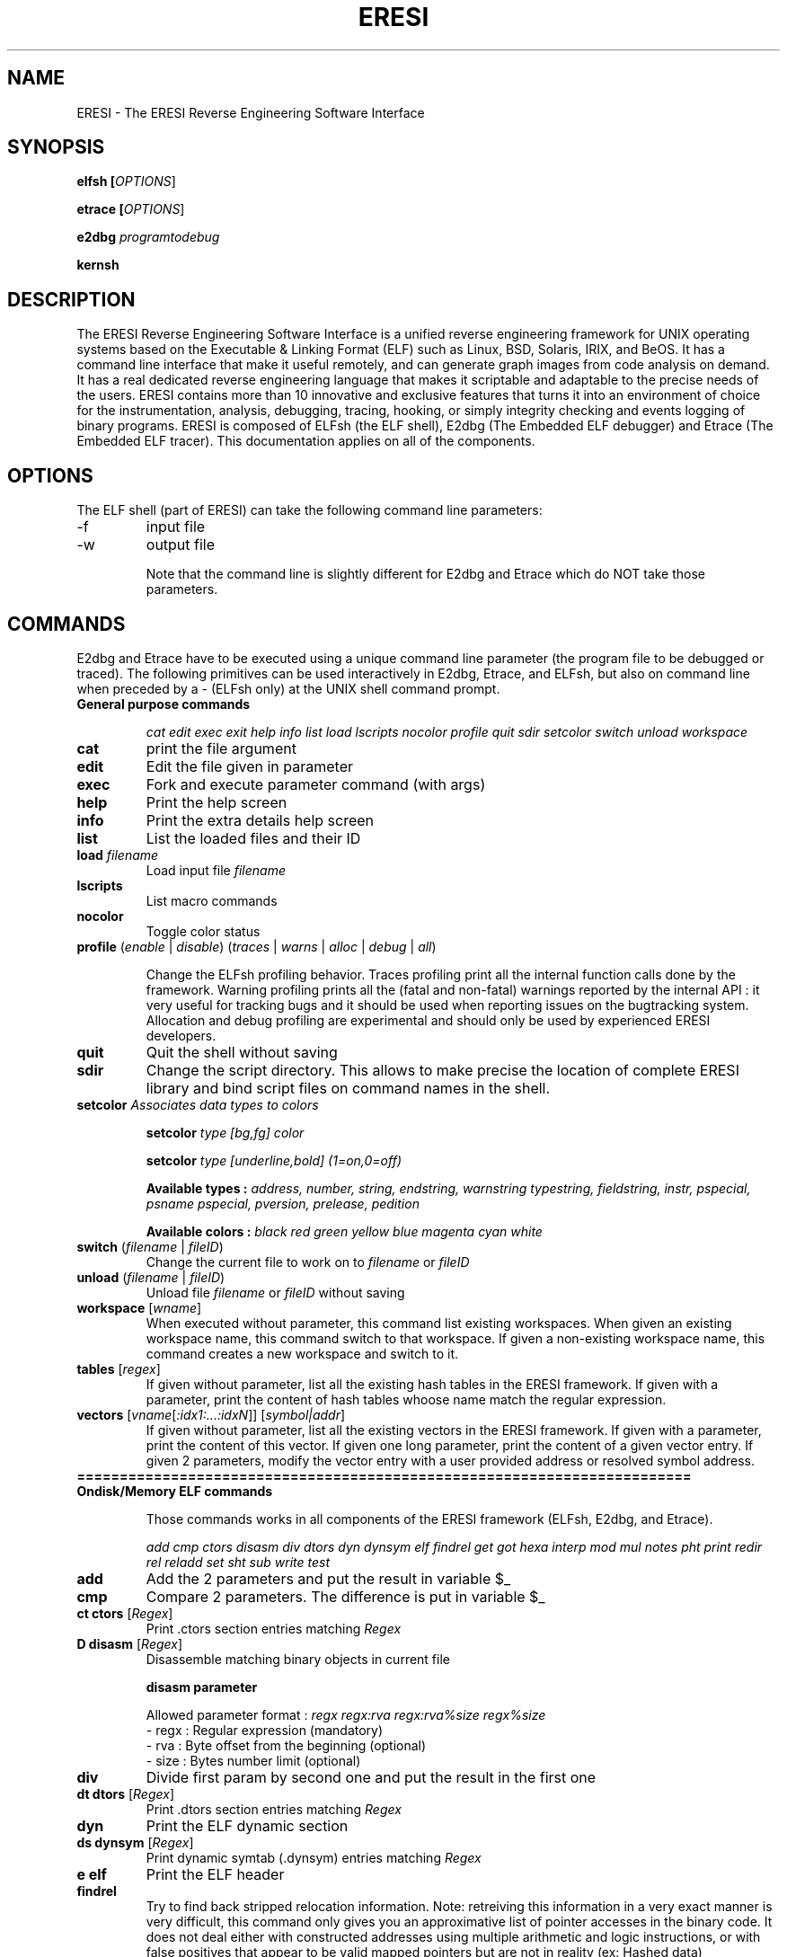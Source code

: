 .\" define indentation for suboptions
.\" .nr SS 5
.\" default indentation is 7, don't change!
.\" .nr IN 7
.\" add new suboption
.\" .de IPs
.\" .IP "\\$1" \n(SS
.\" ..
.\" begin of first level suboptions, end with .RE
.\" .de RSs
.\" .RS \n(IN+3
.\" ..
.\" begin of 2nd level suboptions
.\" .de RSss
.\" .PD 0
.\" .RS \n(SS+3
.\" ..
.\" end of 2nd level suboptions
.\" .de REss
.\" .RE
.\" .PD 1
.\" ..
.TH "ERESI" "1" "May 2007" "ERESI 0.78" "User commands"
.SH "NAME"
ERESI \- The ERESI Reverse Engineering Software Interface
.SH "SYNOPSIS"
.B elfsh  [\fIOPTIONS\fR]

.B etrace [\fIOPTIONS\fR]

.B e2dbg  \fIprogramtodebug\fR

.B kernsh
.SH "DESCRIPTION"
The ERESI Reverse Engineering Software Interface is a unified reverse engineering framework for UNIX operating systems based on the Executable & Linking Format (ELF) such as Linux, BSD, Solaris, IRIX, and BeOS. It has a command line interface that make it useful remotely, and can generate graph images from code analysis on demand. It has a real dedicated reverse engineering language that makes it scriptable and adaptable to the precise needs of the users. ERESI contains more than 10 innovative and exclusive features that turns it into an environment of choice for the instrumentation, analysis, debugging, tracing, hooking, or simply integrity checking and events logging of binary programs. ERESI is composed of ELFsh (the ELF shell), E2dbg (The Embedded ELF debugger) and Etrace (The Embedded ELF tracer). This documentation applies on all of the components. 
.SH "OPTIONS"
The ELF shell (part of ERESI) can take the following command line parameters:

.B 
.IP \-f
input file
.B 
.IP \-w
output file


Note that the command line is slightly different for E2dbg and Etrace which do
NOT take those parameters.
.SH "COMMANDS"
E2dbg and Etrace have to be executed using a unique command line parameter (the program file to be debugged or traced). The following primitives can be used interactively in E2dbg, Etrace, and ELFsh, but also on command line when preceded by a \- (ELFsh only) at the UNIX shell command prompt.

.TP 
\fBGeneral purpose commands\fP

\fIcat edit exec exit help info list load lscripts nocolor profile quit sdir setcolor switch unload workspace\fR

.TP 
\fBcat\fP
print the file argument

.TP 
\fBedit\fP
Edit the file given in parameter

.TP 
\fBexec\fP
Fork and execute parameter command (with args)

.TP 
\fBhelp\fP
Print the help screen

.TP 
\fBinfo\fP
Print the extra details help screen 

.TP 
\fBlist\fP
List the loaded files and their ID

.TP 
\fBload\fP \fIfilename\fR
Load input file \fIfilename\fR

.TP 
\fBlscripts\fP
List macro commands

.TP 
\fBnocolor\fP
Toggle color status

.TP 
\fBprofile\fP (\fIenable\fR | \fIdisable\fR) (\fItraces\fR | \fIwarns\fR | \fIalloc\fR | \fIdebug\fR | \fIall\fR)

Change the ELFsh profiling behavior. Traces profiling print all the internal function calls done by the framework. Warning profiling prints all the (fatal and non\-fatal) warnings reported by the internal API : it very useful for tracking bugs and it should be used when reporting issues on the bugtracking system. Allocation and debug profiling are experimental and should only be used by experienced ERESI developers.

.TP 
\fBquit\fP
Quit the shell without saving

.TP 
\fBsdir\fP
Change the script directory. This allows to make precise the location of complete ERESI library and bind script files on command names in the shell. 

.TP 
\fBsetcolor\fP \fIAssociates data types to colors\fR

\fBsetcolor\fP \fItype [bg,fg] color\fR

\fBsetcolor\fP \fItype [underline,bold] (1=on,0=off)\fR

\fBAvailable types  :\fP \fIaddress, number, string, endstring, warnstring typestring, fieldstring, instr, pspecial, psname pspecial, pversion, prelease, pedition\fR

\fBAvailable colors :\fP \fIblack red green yellow blue magenta cyan white\fR

.TP 
\fBswitch\fP (\fIfilename\fR | \fIfileID\fR)
Change the current file to work on to \fIfilename\fR or \fIfileID\fR

.TP 
\fBunload\fP (\fIfilename\fR | \fIfileID\fR)
Unload file \fIfilename\fR or \fIfileID\fR without saving

.TP 
\fBworkspace\fP [\fIwname\fR]
When executed without parameter, this command list existing workspaces. When given an existing workspace name, this command switch to that workspace. If given a non\-existing workspace name, this command creates a new workspace and switch to it.

.TP 
\fBtables\fP [\fIregex\fR]
If given without parameter, list all the existing hash tables in the ERESI framework. If given with a parameter,
print the content of hash tables whoose name match the regular expression.


.TP 
\fBvectors\fP [\fIvname\fR[\fI:idx1:...:idxN\fR]] [\fIsymbol|addr\fR]
If given without parameter, list all the existing vectors in the ERESI framework. If given with a parameter,
print the content of this vector. If given one long parameter, print the content of a given vector entry. If
given 2 parameters, modify the vector entry with a user provided address or resolved symbol address.

.TP 
\fB========================================================================\fP

.TP 
\fBOndisk/Memory ELF commands\fP

Those commands works in all components of the ERESI framework (ELFsh, E2dbg, and Etrace).

\fIadd cmp ctors disasm div dtors dyn dynsym elf findrel get got hexa interp mod mul notes pht print redir rel reladd set sht sub write test\fR

.TP 
\fBadd\fP
Add the 2 parameters and put the result in variable $_

.TP 
\fBcmp\fP
Compare 2 parameters. The difference is put in variable $_

.TP 
\fBct ctors\fP [\fIRegex\fR]
Print .ctors section entries matching \fIRegex\fR

.TP 
\fBD disasm\fP [\fIRegex\fR]
Disassemble matching binary objects in current file

\fBdisasm parameter\fP

Allowed parameter format : \fIregx regx:rva regx:rva%size regx%size\fR
 \- regx : Regular expression (mandatory)
 \- rva  : Byte offset from the beginning (optional)
 \- size : Bytes number limit (optional)

.TP 
\fBdiv\fP
Divide first param by second one and put the result in the first one

.TP 
\fBdt dtors\fP [\fIRegex\fR]
Print .dtors section entries matching \fIRegex\fR

.TP 
\fBdyn\fP
Print the ELF dynamic section

.TP 
\fBds dynsym\fP [\fIRegex\fR]
Print dynamic symtab (.dynsym) entries matching \fIRegex\fR

.TP 
\fBe elf\fP
Print the ELF header

.TP 
\fBfindrel\fP
Try to find back stripped relocation information. Note: retreiving this information in a
very exact manner is very difficult, this command only gives you an approximative list
of pointer accesses in the binary code. It does not deal either with constructed addresses
using multiple arithmetic and logic instructions, or with false positives that appear to
be valid mapped pointers but are not in reality (ex: Hashed data)

.TP 
\fBget\fP
Print parameter object value. The parameter can be a constant or defined value, a variable or any
ELF object that is part of any file loaded in the shell, provided you give its id at the beginning
of the object path. See info command for the exact grammar of object paths. 

.TP 
\fBg got\fP [\fIRegex\fR]
Print the entries of the Global Offset Table (GOT) matching \fIRegex\fR. The regex can apply on
either an address, an entry index, or a resolved symbol from the entry address (or contained
address).

.TP 
\fBX hexa\fP [\fIRegex\fR]
Dump matching binary objects in current file. This has the same syntax than D/disasm command.

\fBX parameter\fP

ParamFormat : \fIregx regx:rva regx:rva%size regx%size\fR
 \- regx : Regular expression (mandatory)
 \- rva  : Byte offset from the beginning (optional)
 \- size : Bytes number limit (optional)

.TP 
\fBinterp\fP
Print ELF interpreter path standing in .interp section.

.TP 
\fBmod\fP
Modulo operation between 2 parameters. The result is put in the destination variable.

.TP 
\fBmul\fP
Multiply the 2 parameters. The result is put in the destination variable.

.TP 
\fBn notes\fP [\fIRegex\fR]
Print the Notes sections entries matching \fIRegex\fR

.TP 
\fBp pht\fP
Print the Program Header Table (PHT)

.TP 
\fBprint\fP [\fIObjectPath1 ObjectPath2 ... ObjectPathN\fR]
Print the values of objects \fIObjectPath1 ObjectPath2 ... ObjectPathN\fR. Objects can be
constant strings, ELF objects, variables, defined values, and so on.

.TP 
\fBredir\fP \fIfunc\fR (\fIfunc2\fR | \fIaddr\fR)
Redirect calls to function \fIfunc\fR to \fIfunc2\fR or address \fIaddr\fR. If the original function has a PLT entry, the ALTPLT technique is used to perform the redirection. If the function is internal (or if we are in a static binary) the CFLOW technique is used to perform the redirection. ALTPLT technique is available on INTEL, SPARC, MIPS, and ALPHA  architectures. CFLOW technique is currently not available on the SPARC architecture. The hook (second) function is usually an injected C code provided by the user and injected using the \fIreladd\fR primitive. In case the provided hook function calls other function which are not in the host binary, ERESI will use the EXTPLT technique (or EXTSTATIC technique on static binaries) to relink the host binary in order to add new relocation entries, dynamic symbols with their names, symbol versions, extra GOT and PLT entries (using additionally the ALTGOT technique on RISC architectures), and will fixup the .dynamic section to reflect those changes on the section list.

.TP 
\fBr rel\fP [\fIRegex\fR]
Print the relocation entries matching \fIRegex\fR

.TP 
\fBreladd\fP (\fIDestFilePath | \fIDestfileID\fR) (\fIRelocFilePath | \fIRelocFileID\fR)
Inject the ELF relocatable object \fIRelocFileID\fR into the ELF executable object \fIDestFileID\fR. This command is used for injecting plain C compiled code linked into a .o file into a host ET_EXEC (executable) or ET_DYN (shared library) ELF file. 

.TP 
\fBset\fP \fIDestObjectPath SourceObjectPath\fR
Set the value of object \fIDestObjectPath\fR to \fISourceObjectPath\fR. The $_ variable gets modified depending on the result. See the \fBinfo\fP command for a list of all accessible objects using the set command.

.TP 
\fBs sht\fP [\fIRegex\fR]
Print the sections in the Section Header Table (SHT) matching \fIRegex\fR

.TP 
\fBsub\fP
Substract 2nd parameter to the first one. The $_ variable is modified depending on the result.

.TP 
\fBwrite\fP \fIDestObjectPath SourceObjectPath\fR
Copy data from \fISourceObjectPath\fR to \fIDestObjectPath\fR. The destination object has to be of type RAW (the data field of a section) and the source object has to be of type RAW or STRING. See the info command for more detail about this.

.TP 
\fB========================================================================\fP

.TP 
\fBDebugger commands\fP

\fIbacktrace break continue dbgstack delete dumpregs linkmap stack step display threads itrace\fR

.TP 
\fBbacktrace\fR
Print backtrace (needs frame pointer).

.TP 
\fBbreak (\fIBPsymbol\fR | \fI0xaddress\fR)\fR
Put a breakpoint on symbol or address. Print all breakpoints if given without parameter.

.TP 
\fBstep\fP

Enable or disable stepping of debuggee program. Use \fBcontinue\fP for singlestepping.

.TP 
\fBcontinue\fP

Continue executing debuggee program after breakpoint or singlestep.

.TP 
\fBdelete\fP (\fIBPID\fR | \fIBPsymbol\fR | \fI0xaddress\fR)

Delete breakpoint by symbol, address, or ID.

.TP 
\fBdbgstack\fP \fIWordsNBR\fR

Dump N words (N given as first parameter) from the debugger stack. We can do that because the debugger is embedded into the debuggee process.

.TP 
\fBstack\fR \fIWordsNBR\fR

Dump \fIWordsNBR\fR words on debuggee stack.

.TP 
\fBdumpregs\fR

Dump registers of debuggee at breakpoint or step.

.TP 
\fBlinkmap\fR

Print Linkmap list for the debuggee process.

.TP 
\fBdisplay\fR \fIBPid\fR \fIFull_ERESI_command\fR
Set a command to be executed on event. The first parameter must be the breakpoint id that correspond to the event. The ERESI command can be any valid ERESI command, including the sourcing of an ERESI script.

.TP 
\fBthreads\fR [\fIThreadID\fR]
If called without parameter, this command list existing threads in the debuggee process. If called with a thread ID parameter, the current thread is switched to the thread indicated by the ID.

.TP 
\fBitrace\fR
Singlestep the debuggee program until next breakpoint event, printing all executed instructions until it stops.


.TP 
\fB========================================================================\fP

.TP 
\fBELFsh modules commands\fP

\fImodhelp modload modunload\fR

.TP 
\fBmodhelp\fP \fIModuleFilePath\fR
Print help for a loaded ERESI module.

.TP 
\fBmodload\fP \fIModuleFilePath\fR
Load an ERESI module. The path has to be absolute or relative to the registered module path.

.TP 
\fBmodunload\fP \fIModuleFilePath\fR
Unload an ERESI module. The path has to be absolute or relative to the registered module path.

.TP 
\fB========================================================================\fP

.TP 
\fBELF objects flags\fP

\fIfixup shtrm sstrip\fR

.TP 
\fBfixup\fP
Mark BSS section to be included in disk file. The BSS gets immediately fixed in the ELFsh internal descriptor
of the object.

.TP 
\fBshtrm\fP
Mark Section Header Table as removed. The SHT will be removed only when the file is saved.

.TP 
\fBsstrip\fP
Mark the Section Header Table (SHT) and Symbol Table (.symtab) as stripped. They will be removed only when the
file is saved.

.TP 
\fB========================================================================\fP

.TP 
\fBOndisk only ELF commands\fP

Those commands only works in ELFsh, or in E2dbg when switched to the static mode using the mode command.

\fIappend extend flush insert remove save stab sym\fR

.TP 
\fBappend\fP \fISectionName\fR \fISourceObjectPath\fR
Append the data of object \fISourceObjectPath\fR to section \fISectionName\fR

.TP 
\fBextend\fP \fISectionName\fR \fIlength\fR
Extend section \fISectionName\fR with \fIlength\fR zero bytes

.TP 
\fBflush\fP
Flush all injected .o files from current file.

.TP 
\fBinsert\fP
Inject new object (section, symbol, or program header) in current working file.

insert sect  name code|data|unmap [sz] [align]
       sym   name value           [sz]
       phdr  type vaddr           [sz]

.TP 
\fBremove\fP
Remove ELF object (section, symbol, or program header) from current working file

remove sect name
       sym  name
       phdr index

.TP 
\fBsave\fP \fIfilename\fR
Dump current selected file to output file \fIfilename\fR. This command writes a file on disk.

.TP 
\fBdebug\fP
Print unified debug format information for the current file.

.TP 
\fBst sym\fP [\fIRegex\fR]
Print the symtab (.symtab) entries matching \fIRegex\fR.

.TP
\fB========================================================================\fP

.TP 
\fBKernsh modules commands\fP

Those commands only works in Kernsh.

.TP 
\fBopenmem\fP
Open kernel memory and static kernel

.TP 
\fBclosemem\fP
Close kernel memory and static kernel

.TP 
\fBsct\fP
Display the syscall table

.TP 
\fBidt\fP
Display the interrupt descriptor table

.TP 
\fBgdt\fP
Display the global descriptor table

.TP 
\fBalloc\fP
Alloc contiguous kernel memory

.TP 
\fBfree\fP
Free contiguous kernel memory

.TP 
\fBalloc_nc\fP
Alloc non contiguous kernel memory

.TP 
\fBfree_nc\fP
Free non contiguous kernel memory

.TP 
\fBkmodule\fP
Handle kernel module

kmodule -l module : load a lkm

kmodule -u module : unload a lkm

kmodule -r module1 module2 moduleout : link module with another

kmodule -i module original_name evil_name : change lkm init (original_name) with another function (evil_name)

.TP 
\fBksym\fP
Get an address of a kernel symbol

.TP 
\fBkmd5\fP \fIsa output\fR | \fIsa:rva output\fR | \fIsa%rva%size output\fR | \fIsa%size output\fR
Make a md5sum.

sa : Symbol or addr

rva : Byte offset form the beginning (optional)

size : Bytes number limit (optional) (if size is 0 or not put, we search the end of the function)

output : file output (optional)


.TP 
\fBkcmd5\fP \fIformat\fR | \fIfile\fR 
Check a md5.

format : addr:mode:size:off:md5

file : filename



.TP 
\fB========================================================================\fP

.TP 
\fBType related primitives\fP

Those primitives allow to define and habitate types in the ERESI meta\-language:

.TP 
\fBtype\fP [\fIregex\fR]

Print list of types (only those matching the regular expression if given in parameter).

.TP 
\fBtype\fP \fIname\fR = \fIfield1:type1\fR ... \fIfieldN:typeN\fR

Define a new type in the ERESI meta\-language. Predefined types include byte, short, int,
caddr, daddr, long, hash, vector, string, and raw.

.TP 
\fBtypedef\fP \fItname\fR \fItname2\fR

Copy and rename a type. Any modification on one of the types will \fBnot\fP affect the other.

.TP 
\fBinform\fP \fItype\fR [\fIname\fR | \fIaddress\fR]

Make type \fIname\fR habitated by the variable standing at address \fIname\fR. If called with
a single type name parameter, the command list all variables that habitate this type. If given
2 parameters, the name is interpreted as a symbol pointing on a variable. Its address is resolved
and the type is informed about this variable. If only an address is given, its symbol is looked up
and the variable corresponding to the symbol is informed. If no symbol corresponds to this address,
a new one is created that points on the address, and the newly symbolic variable is informed.

.TP 
\fBuninform\fP \fItype\fR [\fIname\fR]

Uninform a given variable from a type. If no variable name is given, all variables previously
informed are removed from the type habitation.


.TP 
\fB========================================================================\fP


.TP 
\fBNetwork commands\fP

\fIconnect disconnect net netkill netlist peerslist rcmd\fR

.TP 
\fBconnect\fR
Add a DUMP connection to given host

.TP 
\fBdisconnect\fR
Kill the DUMP connection from IP

.TP 
\fBnet\fR
Activate networking capabilities

.TP 
\fBnetkill\fR
Kill a network client by IP

.TP 
\fBnetlist\fR
List connected network clients

.TP 
\fBpeerslist\fR
List connected DUMP peers

.TP 
\fBrcmd\fR
Execute a command on a remote machine

.TP 
\fB========================================================================\fP

.TP 
\fBAvailable prefixes\fP

\fIalert all quiet sort verb\fR

.TP 
\fBalert\fP
Alert prefix : change alert regular expression

.TP 
\fBa all\fP \fIregex\fR
Set a global regular expression. All commands which take a regular expression as a parameter will default to use this global regular expression.

.TP 
\fBquiet\fP
Toggle quiet flag (do not print executed commands)

.TP 
\fBsort\fP
Sorting prefix (use a \-addr\- or s \-size\-)

.TP 
\fBverb\fP
Toggle verbose flag (undo the quiet flag)

.TP 
\fB========================================================================\fP

.TP 
\fBAvailable Script jumps\fP

A certain number of jumps construct are available:

\fIje jg jge jl jle jmp jne\fR

.TP 
\fBje\fP
Jump on label if equal (use last cmp result)

.TP 
\fBjg\fP
Jump on label if greater (use last cmp result)

.TP 
\fBjge\fP
Jump on label if greater or equal (use last cmp result)

.TP 
\fBjl\fP
Jump on label if lower (use last cmp result)

.TP 
\fBjle\fP
Jump on label if lower or equal (use last cmp result)

.TP 
\fBjmp\fP
Unconditional jump to script label

.TP 
\fBjne\fP
Jump on label if nont equal (use last cmp result)

You might also consider using a \fBforeach\fP construct, which is not
described in this manual page. 

.TP 
\fB========================================================================\fP

.TP 
\fBAvailable modules\fP

\fImodflow modremap modtest\fR

.TP 
\fBmodflow\fR
Modflow is an ELFsh module designed to perform control flow analysis on ELF binaries
for detailed examples and usage see README in ELFsh/modules/modflow

.TP 
\fBmodremap\fR
Modflow is an ELFsh module designed to perform remapping sections in Elf binaries see ELFsh/modules/modremap for further details

.TP 
\fBmodtest\fR
Modtest is a ElFsh module designed to show the usage of adding new commands to ELFsh see ELFsh/modules/modtest for further details

.TP 
\fB========================================================================\fP

.SH "OBJECT PATH FORMAT"
This section explains how to access different objects in an ELF file. For most commands the object can also be a decimal or hexadecimal numbers. In this case the ObjectPath is the number.

.TP 
\fBELF Header\fP
filename.hdrfield

ELF header fields are :


.IP \fBmagic\fP
Magic number

.IP \fBclass\fP
File class

.IP \fBtype\fP
Object file type

.IP \fBmachine\fP
Architecture 

.IP \fBversion\fP
Object file version

.IP \fBentry\fP
Entry point virtual address

.IP \fBphoff\fP
Program header table file offset

.IP \fBshoff\fP
Section header table file offset

.IP \fBflags\fP
Processor\-specific Flags

.IP \fBehsize\fP
Size of the ELF header in bytes

.IP \fBphentsize\fP
Size of the program headers

.IP \fBshentsize\fP
Size of the section headers

.IP \fBphnum\fP
Number of program headers

.IP \fBshnum\fP
Number of section headers

.IP \fBshstrndx\fP
Section header string table index

.IP \fBpax_pageexec\fP
PAX use paging based non\-executable pages

.IP \fBpax_emultramp\fP
PAX emulate trampolines 

.IP \fBpax_mprotect\fP
PAX restrict mmap

.IP \fBpax_randmmap\fP
PAX randomize mmap 

.IP \fBpax_randexec\fP
PAX randomly map executable address

.IP \fBpax_segmexec\fP
PAX use segmentation based non\-executable pages

.TP 
\fBgot/ctors/dtors tables\fP
(filename | fileID).(got|ctors|dtors)[index]

In this command, the index can also be a symbol
name that corresponds to the requested GOT, CTORS, OR DTORS entry.

.TP 
\fBProgram segment header table\fP
(filename | fileID).pht[index].fi eld

Program segment header table entry fields are :

.IP \fBtype\fP
Segment type

.IP \fBoffset\fP
Segment file offset 

.IP \fBpaddr\fP
Segment physical address

.IP \fBvaddr\fP
Segment virtual address

.IP \fBfilesz\fP
Segment size in file

.IP \fBmemsz\fP
Segment size in memory

.IP \fBflags\fP
Segment flags

.IP \fBalign\fP
Segment alignment

.TP 
\fBSymbol/Dynamic symbol tables\fP
(filename | fileID).(symtab|dynsym)[index].fi eld

Symbol/Dynamic symbol table entry fields are :

.IP \fBname\fP
Symbol name

.IP \fBvalue\fP
Symbol value

.IP \fBsize\fP
Symbol size

.IP \fBbind\fP
Symbol binding

.IP \fBtype\fP
Symbol type

.IP \fBother\fP
Symbol visibility


.TP 
\fBDynamic section\fP
(filename | fileID).dynamic[index].fi eld

The .dynamic section entry fields are :

.IP \fBval\fP
Integer or address value

.IP \fBtag\fP
Dynamic entry type

.TP 


\fBSection header table\fP
(filename | fileID).sht[index].fi eld

The index can be the name of the section. Section Header Table entries fields are :

.IP \fBtype\fP
Section type

.IP \fBoffset\fP
Section Offset in ELF file

.IP \fBaddr\fP
Section Address

.IP \fBsize\fP
Section Size in bytes

.IP \fBlink\fP
Link to another section

.IP \fBinfo\fP
Additional Info

.IP \fBalign\fP
Section Alignment

.IP \fBentsize\fP
Entry size if section holds table

.IP \fBflags\fP 
.RSss

.IP a 
Section occupies memory during execution

.IP w 
Section is Writeable

.IP x 
Section is Executable

.IP s 
Contains nul\-terminated strings

.IP m 
Section might be merged

.IP l
Preserve order after combining

.IP o
OS specific


.TP 
\fBRelocation table\fP
(filename | fileID).rel[indextable][indexentry].fi eld

Relocation entry fields are :

.IP \fBtype\fP
Relocation Type

.IP \fBsym\fP
Relocation symbol index

.IP \fBoffset\fP
Address

.TP 

\fBAdditional sections information\fP
(filename | fileID).section[sectionindex].fi eld

The section object is not a real object of the binary, but a kind of
virtual one. It holds all the information about a section that do not stand
in the sectoin header table entries. Section fields are :

.IP \fBname\fP
Section name

.IP \fBraw\fP
Section Raw data

To access use following path format :

.IP filename.section[index[:offset[%elemsize]]].raw



.SH "AUTHOR"
ERESI was created by Julien Vanegue and developed by the ERESI team 

			<team at eresi-project dot antispam org>

The complete list of ERESI contributors can be found on the website:

			http://www.eresi-project.org

This manual page was created by Julien Vanegue, from previous work on the ELFsh man page by Peter De Schrijver 
for the Debian GNU/Linux system. Additional improvements were made by stingduk for version 0.7.


.SH "SEE ALSO"
readelf(1), objdump(1), objcopy(1), gdb(1), ltrace(1), strace(1)
